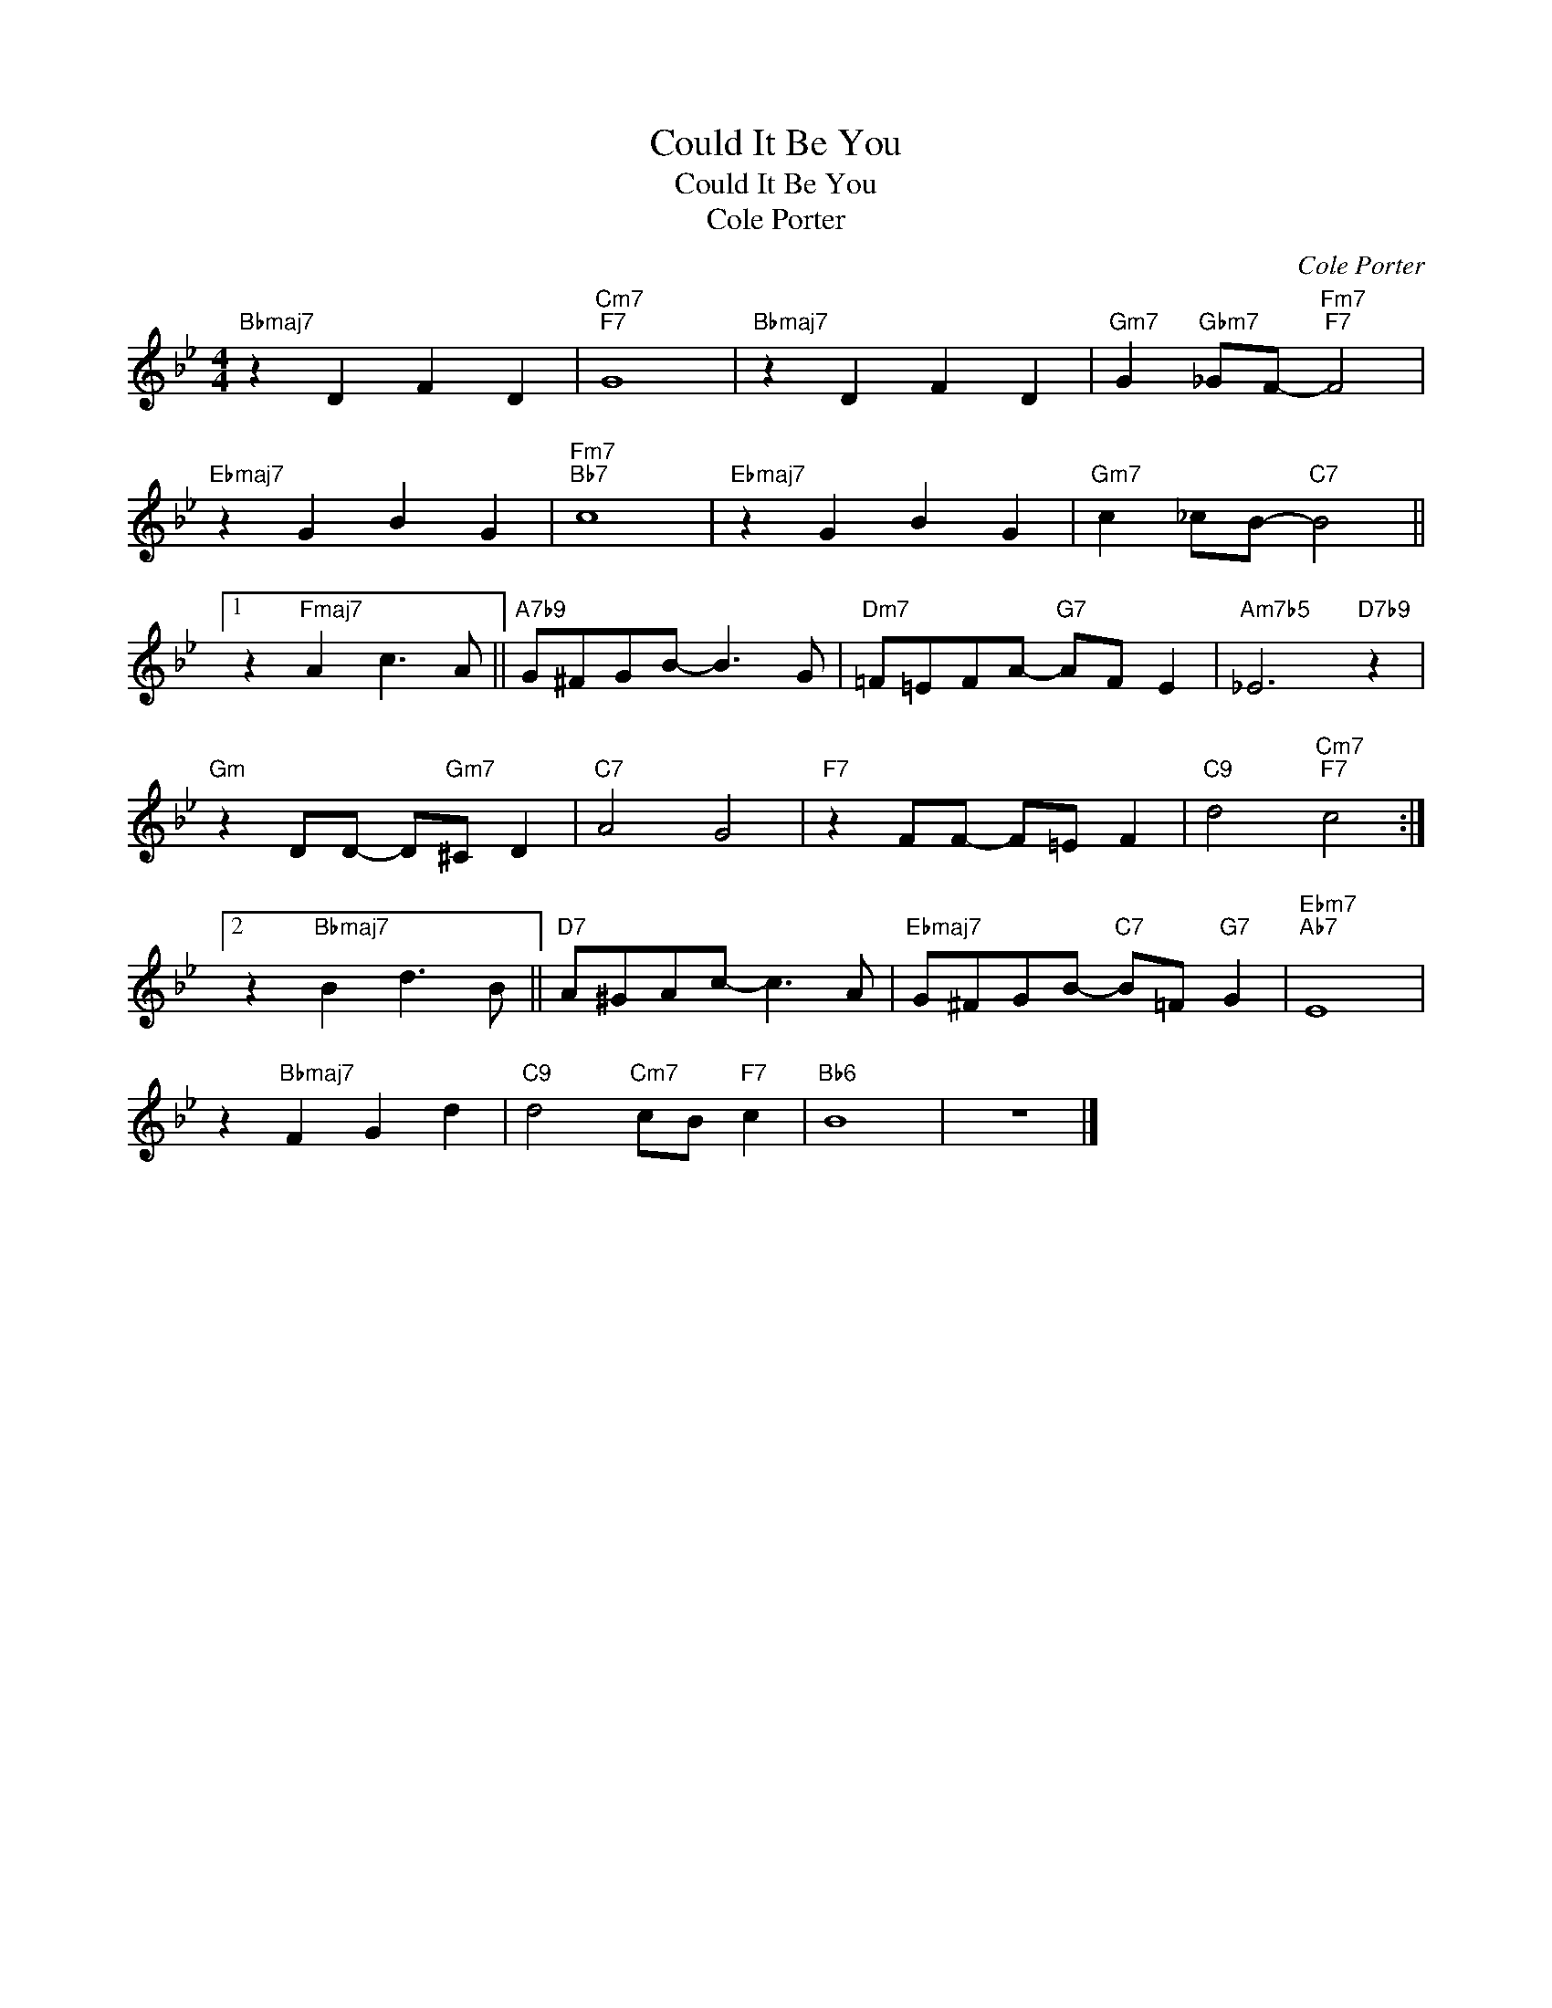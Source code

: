 X:1
T:Could It Be You
T:Could It Be You
T:Cole Porter
C:Cole Porter
Z:All Rights Reserved
L:1/8
M:4/4
K:Bb
V:1 treble 
%%MIDI program 0
V:1
"Bbmaj7" z2 D2 F2 D2 |"Cm7""F7" G8 |"Bbmaj7" z2 D2 F2 D2 |"Gm7" G2"Gbm7" _GF-"Fm7""F7" F4 | %4
"Ebmaj7" z2 G2 B2 G2 |"Fm7""Bb7" c8 |"Ebmaj7" z2 G2 B2 G2 |"Gm7" c2 _cB-"C7" B4 ||1 %8
 z2"Fmaj7" A2 c3 A ||"A7b9" G^FGB- B3 G |"Dm7" =F=EFA-"G7" AF E2 |"Am7b5" _E6"D7b9" z2 | %12
"Gm" z2 DD- D"Gm7"^C D2 |"C7" A4 G4 |"F7" z2 FF- F=E F2 |"C9" d4"Cm7""F7" c4 :|2 %16
 z2"Bbmaj7" B2 d3 B ||"D7" A^GAc- c3 A |"Ebmaj7" G^FGB-"C7" B=F"G7" G2 |"Ebm7""Ab7" E8 | %20
 z2"Bbmaj7" F2 G2 d2 |"C9" d4"Cm7" cB"F7" c2 |"Bb6" B8 | z8 |] %24

